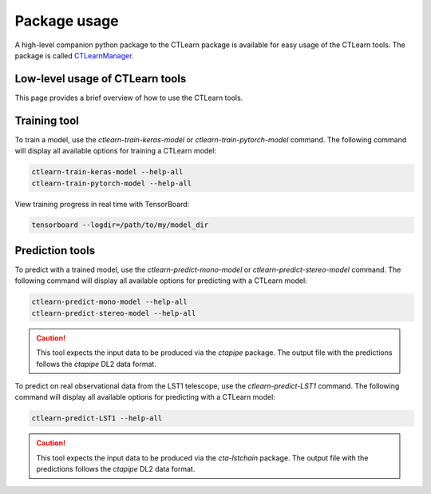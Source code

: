 =============
Package usage
=============

A high-level companion python package to the CTLearn package is available for easy usage of the CTLearn tools. The package is called `CTLearnManager <https://ctlearn-manager.readthedocs.io/en/latest/>`_.

Low-level usage of CTLearn tools
--------------------------------

This page provides a brief overview of how to use the CTLearn tools. 

Training tool
-------------

To train a model, use the `ctlearn-train-keras-model` or `ctlearn-train-pytorch-model` command. The following command will display all available options for training a CTLearn model:

.. code-block:: bash

    ctlearn-train-keras-model --help-all
    ctlearn-train-pytorch-model --help-all

View training progress in real time with TensorBoard: 

.. code-block:: bash

   tensorboard --logdir=/path/to/my/model_dir

Prediction tools 
----------------

To predict with a trained model, use the `ctlearn-predict-mono-model` or `ctlearn-predict-stereo-model` command. The following command will display all available options for predicting with a CTLearn model:

.. code-block:: bash

    ctlearn-predict-mono-model --help-all
    ctlearn-predict-stereo-model --help-all

.. CAUTION:: This tool expects the input data to be produced
   via the `ctapipe` package. The output file with the predictions
   follows the `ctapipe` DL2 data format.

To predict on real observational data from the LST1 telescope, use the `ctlearn-predict-LST1` command. The following command will display all available options for predicting with a CTLearn model:

.. code-block:: bash

    ctlearn-predict-LST1 --help-all

.. CAUTION:: This tool expects the input data to be produced
   via the `cta-lstchain` package. The output file with the predictions
   follows the `ctapipe` DL2 data format.
